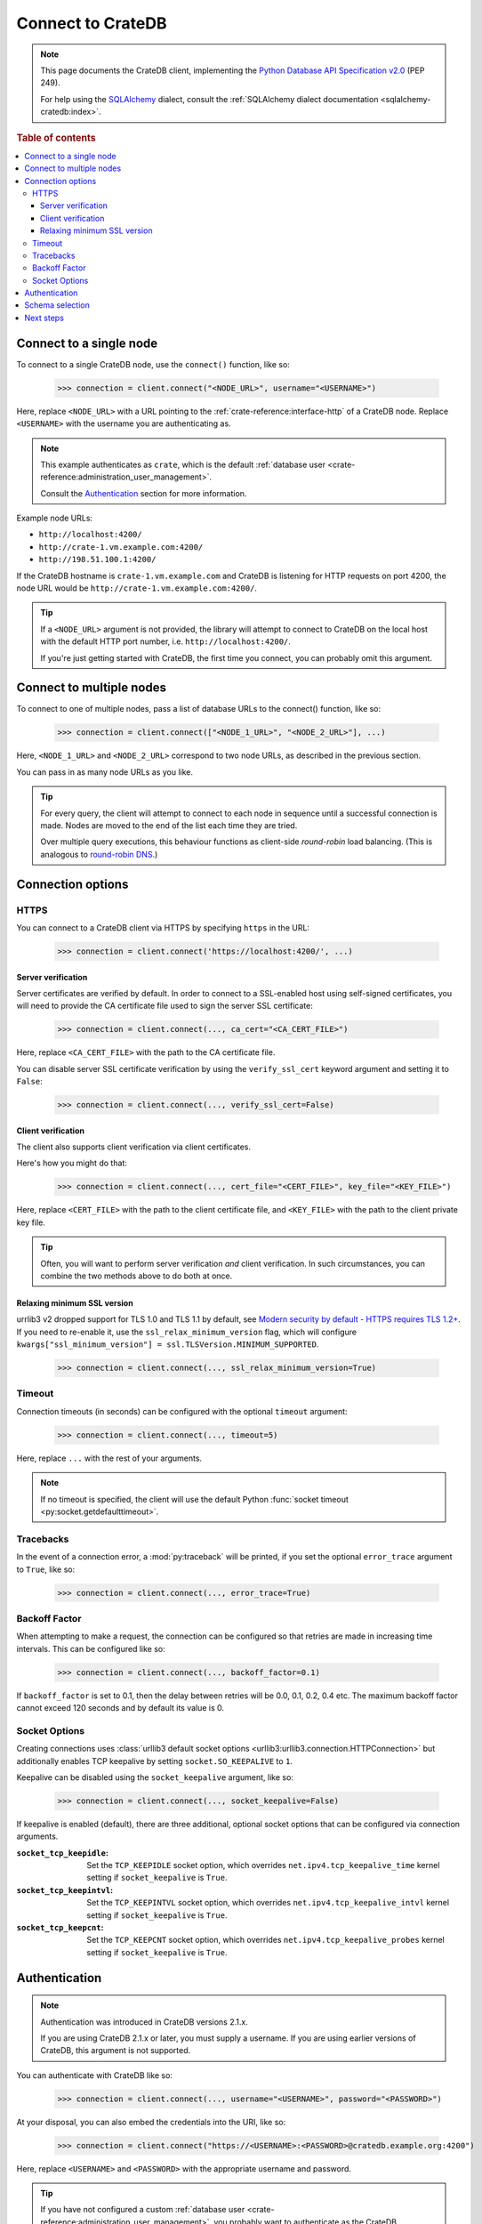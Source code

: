 .. _connect:

==================
Connect to CrateDB
==================

.. NOTE::

    This page documents the CrateDB client, implementing the
    `Python Database API Specification v2.0`_ (PEP 249).

    For help using the `SQLAlchemy`_ dialect, consult the
    :ref:`SQLAlchemy dialect documentation <sqlalchemy-cratedb:index>`.

.. SEEALSO::

    Supplementary information about the CrateDB Database API client can be found
    in the :ref:`data types appendix <data-types-db-api>`.

.. rubric:: Table of contents

.. contents::
    :local:

.. _single-node:

Connect to a single node
========================

To connect to a single CrateDB node, use the ``connect()`` function, like so:

    >>> connection = client.connect("<NODE_URL>", username="<USERNAME>")

Here, replace ``<NODE_URL>`` with a URL pointing to the
:ref:`crate-reference:interface-http` of a CrateDB node. Replace ``<USERNAME>``
with the username you are authenticating as.

.. NOTE::

    This example authenticates as ``crate``, which is the default
    :ref:`database user <crate-reference:administration_user_management>`.

    Consult the `Authentication`_ section for more information.

Example node URLs:

- ``http://localhost:4200/``
- ``http://crate-1.vm.example.com:4200/``
- ``http://198.51.100.1:4200/``

If the CrateDB hostname is ``crate-1.vm.example.com`` and CrateDB is listening
for HTTP requests on port 4200, the node URL would be
``http://crate-1.vm.example.com:4200/``.

.. TIP::

    If a ``<NODE_URL>`` argument is not provided, the library will attempt
    to connect to CrateDB on the local host with the default HTTP port number,
    i.e. ``http://localhost:4200/``.

    If you're just getting started with CrateDB, the first time you connect,
    you can probably omit this argument.

.. _multiple-nodes:

Connect to multiple nodes
=========================

To connect to one of multiple nodes, pass a list of database URLs to the
connect() function, like so:

    >>> connection = client.connect(["<NODE_1_URL>", "<NODE_2_URL>"], ...)

Here, ``<NODE_1_URL>`` and ``<NODE_2_URL>`` correspond to two node URLs, as
described in the previous section.

You can pass in as many node URLs as you like.

.. TIP::

    For every query, the client will attempt to connect to each node in sequence
    until a successful connection is made. Nodes are moved to the end of the
    list each time they are tried.

    Over multiple query executions, this behaviour functions as client-side
    *round-robin* load balancing. (This is analogous to `round-robin DNS`_.)

.. _connection-options:

Connection options
==================

HTTPS
-----

You can connect to a CrateDB client via HTTPS by specifying ``https`` in the
URL:

    >>> connection = client.connect('https://localhost:4200/', ...)

.. SEEALSO::

    The CrateDB reference has a section on :ref:`setting up SSL
    <crate-reference:admin_ssl>`. This will be a useful background reading for
    the following two subsections.

Server verification
...................

Server certificates are verified by default. In order to connect to a
SSL-enabled host using self-signed certificates, you will need to provide the
CA certificate file used to sign the server SSL certificate:

    >>> connection = client.connect(..., ca_cert="<CA_CERT_FILE>")

Here, replace ``<CA_CERT_FILE>`` with the path to the CA certificate file.

You can disable server SSL certificate verification by using the
``verify_ssl_cert`` keyword argument and setting it to ``False``:

    >>> connection = client.connect(..., verify_ssl_cert=False)


Client verification
...................

The client also supports client verification via client certificates.

Here's how you might do that:

    >>> connection = client.connect(..., cert_file="<CERT_FILE>", key_file="<KEY_FILE>")

Here, replace ``<CERT_FILE>`` with the path to the client certificate file, and
``<KEY_FILE>`` with the path to the client private key file.

.. TIP::

    Often, you will want to perform server verification *and* client
    verification. In such circumstances, you can combine the two methods above
    to do both at once.

Relaxing minimum SSL version
............................

urrlib3 v2 dropped support for TLS 1.0 and TLS 1.1 by default, see `Modern security by default -
HTTPS requires TLS 1.2+`_. If you need to re-enable it, use the ``ssl_relax_minimum_version`` flag,
which will configure ``kwargs["ssl_minimum_version"] = ssl.TLSVersion.MINIMUM_SUPPORTED``.

    >>> connection = client.connect(..., ssl_relax_minimum_version=True)


Timeout
-------

Connection timeouts (in seconds) can be configured with the optional
``timeout`` argument:

    >>> connection = client.connect(..., timeout=5)

Here, replace ``...`` with the rest of your arguments.

.. NOTE::

    If no timeout is specified, the client will use the default Python
    :func:`socket timeout <py:socket.getdefaulttimeout>`.

Tracebacks
----------

In the event of a connection error, a :mod:`py:traceback` will be printed, if
you set the optional ``error_trace`` argument to ``True``, like so:

    >>> connection = client.connect(..., error_trace=True)

Backoff Factor
--------------

When attempting to make a request, the connection can be configured so that
retries are made in increasing time intervals. This can be configured like so:

    >>> connection = client.connect(..., backoff_factor=0.1)

If ``backoff_factor`` is set to 0.1, then the delay between retries will be 0.0,
0.1, 0.2, 0.4 etc. The maximum backoff factor cannot exceed 120 seconds and by
default its value is 0.

Socket Options
--------------

Creating connections uses :class:`urllib3 default socket options
<urllib3:urllib3.connection.HTTPConnection>` but additionally enables TCP
keepalive by setting ``socket.SO_KEEPALIVE`` to ``1``.

Keepalive can be disabled using the ``socket_keepalive`` argument, like so:

    >>> connection = client.connect(..., socket_keepalive=False)

If keepalive is enabled (default), there are three additional, optional socket
options that can be configured via connection arguments.

:``socket_tcp_keepidle``:

    Set the ``TCP_KEEPIDLE`` socket option, which overrides
    ``net.ipv4.tcp_keepalive_time`` kernel setting if ``socket_keepalive`` is
    ``True``.

:``socket_tcp_keepintvl``:

    Set the ``TCP_KEEPINTVL`` socket option, which overrides
    ``net.ipv4.tcp_keepalive_intvl`` kernel setting if ``socket_keepalive`` is
    ``True``.

:``socket_tcp_keepcnt``:

    Set the ``TCP_KEEPCNT`` socket option, which overrides
    ``net.ipv4.tcp_keepalive_probes`` kernel setting if ``socket_keepalive`` is
    ``True``.

.. _authentication:

Authentication
==============

.. NOTE::

   Authentication was introduced in CrateDB versions 2.1.x.

   If you are using CrateDB 2.1.x or later, you must supply a username. If you
   are using earlier versions of CrateDB, this argument is not supported.

You can authenticate with CrateDB like so:

    >>> connection = client.connect(..., username="<USERNAME>", password="<PASSWORD>")

At your disposal, you can also embed the credentials into the URI, like so:

    >>> connection = client.connect("https://<USERNAME>:<PASSWORD>@cratedb.example.org:4200")

Here, replace ``<USERNAME>`` and ``<PASSWORD>`` with the appropriate username
and password.

.. TIP::

    If you have not configured a custom :ref:`database user
    <crate-reference:administration_user_management>`, you probably want to
    authenticate as the CrateDB superuser, which is ``crate``. The superuser
    does not have a password, so you can omit the ``password`` argument.

.. _schema-selection:

Schema selection
================

You can select a schema using the optional ``schema`` argument, like so:

    >>> connection = client.connect(..., schema="<SCHEMA>")

Here, replace ``<SCHEMA>`` with the name of your schema, and replace ``...``
with the rest of your arguments.

.. TIP::

   The default CrateDB schema is ``doc``, and if you do not specify a schema,
   this is what will be used.

   However, you can query any schema you like by specifying it in the query.

Next steps
==========

Once you're connected, you can :ref:`query CrateDB <query>`.

.. SEEALSO::

    Check out the `sample application`_ (and the corresponding `sample
    application documentation`_) for a practical demonstration of this driver
    in use.


.. _client-side random load balancing: https://en.wikipedia.org/wiki/Load_balancing_(computing)#Client-side_random_load_balancing
.. _Modern security by default - HTTPS requires TLS 1.2+: https://urllib3.readthedocs.io/en/latest/v2-migration-guide.html#https-requires-tls-1-2
.. _Python Database API Specification v2.0: https://www.python.org/dev/peps/pep-0249/
.. _round-robin DNS: https://en.wikipedia.org/wiki/Round-robin_DNS
.. _sample application: https://github.com/crate/crate-sample-apps/tree/main/python-flask
.. _sample application documentation: https://github.com/crate/crate-sample-apps/blob/main/python-flask/documentation.md
.. _SQLAlchemy: https://www.sqlalchemy.org/
